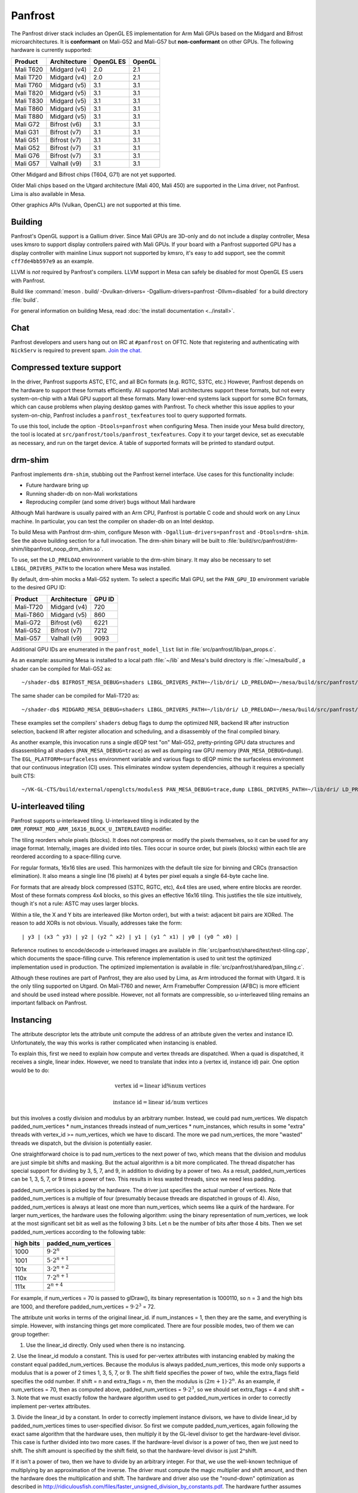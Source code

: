 Panfrost
========

The Panfrost driver stack includes an OpenGL ES implementation for Arm Mali
GPUs based on the Midgard and Bifrost microarchitectures. It is **conformant**
on Mali-G52 and Mali-G57 but **non-conformant** on other GPUs. The following
hardware is currently supported:

=========  ============ ============ =======
Product    Architecture OpenGL ES    OpenGL
=========  ============ ============ =======
Mali T620  Midgard (v4) 2.0          2.1
Mali T720  Midgard (v4) 2.0          2.1
Mali T760  Midgard (v5) 3.1          3.1
Mali T820  Midgard (v5) 3.1          3.1
Mali T830  Midgard (v5) 3.1          3.1
Mali T860  Midgard (v5) 3.1          3.1
Mali T880  Midgard (v5) 3.1          3.1
Mali G72   Bifrost (v6) 3.1          3.1
Mali G31   Bifrost (v7) 3.1          3.1
Mali G51   Bifrost (v7) 3.1          3.1
Mali G52   Bifrost (v7) 3.1          3.1
Mali G76   Bifrost (v7) 3.1          3.1
Mali G57   Valhall (v9) 3.1          3.1
=========  ============ ============ =======

Other Midgard and Bifrost chips (T604, G71) are not yet supported.

Older Mali chips based on the Utgard architecture (Mali 400, Mali 450) are
supported in the Lima driver, not Panfrost. Lima is also available in Mesa.

Other graphics APIs (Vulkan, OpenCL) are not supported at this time.

Building
--------

Panfrost's OpenGL support is a Gallium driver. Since Mali GPUs are 3D-only and
do not include a display controller, Mesa uses kmsro to support display
controllers paired with Mali GPUs. If your board with a Panfrost supported GPU
has a display controller with mainline Linux support not supported by kmsro,
it's easy to add support, see the commit ``cff7de4bb597e9`` as an example.

LLVM is *not* required by Panfrost's compilers. LLVM support in Mesa can
safely be disabled for most OpenGL ES users with Panfrost.

Build like :command:`meson . build/ -Dvulkan-drivers=
-Dgallium-drivers=panfrost -Dllvm=disabled` for a build directory
:file:`build`.

For general information on building Mesa, read :doc:`the install documentation
<../install>`.

Chat
----

Panfrost developers and users hang out on IRC at ``#panfrost`` on OFTC. Note
that registering and authenticating with ``NickServ`` is required to prevent
spam. `Join the chat. <https://webchat.oftc.net/?channels=panfrost>`_

Compressed texture support
--------------------------

In the driver, Panfrost supports ASTC, ETC, and all BCn formats (e.g. RGTC,
S3TC, etc.) However, Panfrost depends on the hardware to support these formats
efficiently.  All supported Mali architectures support these formats, but not
every system-on-chip with a Mali GPU support all these formats. Many lower-end
systems lack support for some BCn formats, which can cause problems when playing
desktop games with Panfrost. To check whether this issue applies to your
system-on-chip, Panfrost includes a ``panfrost_texfeatures`` tool to query
supported formats.

To use this tool, include the option ``-Dtools=panfrost`` when configuring Mesa.
Then inside your Mesa build directory, the tool is located at
``src/panfrost/tools/panfrost_texfeatures``. Copy it to your target device,
set as executable as necessary, and run on the target device. A table of
supported formats will be printed to standard output.

drm-shim
--------

Panfrost implements ``drm-shim``, stubbing out the Panfrost kernel interface.
Use cases for this functionality include:

- Future hardware bring up
- Running shader-db on non-Mali workstations
- Reproducing compiler (and some driver) bugs without Mali hardware

Although Mali hardware is usually paired with an Arm CPU, Panfrost is portable C
code and should work on any Linux machine. In particular, you can test the
compiler on shader-db on an Intel desktop.

To build Mesa with Panfrost drm-shim, configure Meson with
``-Dgallium-drivers=panfrost`` and ``-Dtools=drm-shim``. See the above
building section for a full invocation. The drm-shim binary will be built to
:file:`build/src/panfrost/drm-shim/libpanfrost_noop_drm_shim.so`.

To use, set the ``LD_PRELOAD`` environment variable to the drm-shim binary.  It
may also be necessary to set ``LIBGL_DRIVERS_PATH`` to the location where Mesa
was installed.

By default, drm-shim mocks a Mali-G52 system. To select a specific Mali GPU,
set the ``PAN_GPU_ID`` environment variable to the desired GPU ID:

=========  ============ =======
Product    Architecture GPU ID
=========  ============ =======
Mali-T720  Midgard (v4) 720
Mali-T860  Midgard (v5) 860
Mali-G72   Bifrost (v6) 6221
Mali-G52   Bifrost (v7) 7212
Mali-G57   Valhall (v9) 9093
=========  ============ =======

Additional GPU IDs are enumerated in the ``panfrost_model_list`` list in
:file:`src/panfrost/lib/pan_props.c`.

As an example: assuming Mesa is installed to a local path :file:`~/lib` and Mesa's
build directory is :file:`~/mesa/build`, a shader can be compiled for Mali-G52 as::

   ~/shader-db$ BIFROST_MESA_DEBUG=shaders LIBGL_DRIVERS_PATH=~/lib/dri/ LD_PRELOAD=~/mesa/build/src/panfrost/drm-shim/libpanfrost_noop_drm_shim.so PAN_GPU_ID=7212 ./run shaders/glmark/1-1.shader_test

The same shader can be compiled for Mali-T720 as::

   ~/shader-db$ MIDGARD_MESA_DEBUG=shaders LIBGL_DRIVERS_PATH=~/lib/dri/ LD_PRELOAD=~/mesa/build/src/panfrost/drm-shim/libpanfrost_noop_drm_shim.so PAN_GPU_ID=720 ./run shaders/glmark/1-1.shader_test

These examples set the compilers' ``shaders`` debug flags to dump the optimized
NIR, backend IR after instruction selection, backend IR after register
allocation and scheduling, and a disassembly of the final compiled binary.

As another example, this invocation runs a single dEQP test "on" Mali-G52,
pretty-printing GPU data structures and disassembling all shaders
(``PAN_MESA_DEBUG=trace``) as well as dumping raw GPU memory
(``PAN_MESA_DEBUG=dump``). The ``EGL_PLATFORM=surfaceless`` environment variable
and various flags to dEQP mimic the surfaceless environment that our
continuous integration (CI) uses. This eliminates window system dependencies,
although it requires a specially built CTS::

   ~/VK-GL-CTS/build/external/openglcts/modules$ PAN_MESA_DEBUG=trace,dump LIBGL_DRIVERS_PATH=~/lib/dri/ LD_PRELOAD=~/mesa/build/src/panfrost/drm-shim/libpanfrost_noop_drm_shim.so PAN_GPU_ID=7212 EGL_PLATFORM=surfaceless ./glcts --deqp-surface-type=pbuffer --deqp-gl-config-name=rgba8888d24s8ms0 --deqp-surface-width=256 --deqp-surface-height=256 -n dEQP-GLES31.functional.shaders.builtin_functions.common.abs.float_highp_compute

U-interleaved tiling
---------------------

Panfrost supports u-interleaved tiling. U-interleaved tiling is
indicated by the ``DRM_FORMAT_MOD_ARM_16X16_BLOCK_U_INTERLEAVED`` modifier.

The tiling reorders whole pixels (blocks). It does not compress or modify the
pixels themselves, so it can be used for any image format. Internally, images
are divided into tiles. Tiles occur in source order, but pixels (blocks) within
each tile are reordered according to a space-filling curve.

For regular formats, 16x16 tiles are used. This harmonizes with the default tile
size for binning and CRCs (transaction elimination). It also means a single line
(16 pixels) at 4 bytes per pixel equals a single 64-byte cache line.

For formats that are already block compressed (S3TC, RGTC, etc), 4x4 tiles are
used, where entire blocks are reorder. Most of these formats compress 4x4
blocks, so this gives an effective 16x16 tiling. This justifies the tile size
intuitively, though it's not a rule: ASTC may uses larger blocks.

Within a tile, the X and Y bits are interleaved (like Morton order), but with a
twist: adjacent bit pairs are XORed. The reason to add XORs is not obvious.
Visually, addresses take the form::

   | y3 | (x3 ^ y3) | y2 | (y2 ^ x2) | y1 | (y1 ^ x1) | y0 | (y0 ^ x0) |

Reference routines to encode/decode u-interleaved images are available in
:file:`src/panfrost/shared/test/test-tiling.cpp`, which documents the
space-filling curve. This reference implementation is used to unit test the
optimized implementation used in production. The optimized implementation is
available in :file:`src/panfrost/shared/pan_tiling.c`.

Although these routines are part of Panfrost, they are also used by Lima, as Arm
introduced the format with Utgard. It is the only tiling supported on Utgard. On
Mali-T760 and newer, Arm Framebuffer Compression (AFBC) is more efficient and
should be used instead where possible. However, not all formats are
compressible, so u-interleaved tiling remains an important fallback on Panfrost.

Instancing
----------

The attribute descriptor lets the attribute unit compute the address of an
attribute given the vertex and instance ID. Unfortunately, the way this works is
rather complicated when instancing is enabled.

To explain this, first we need to explain how compute and vertex threads are
dispatched.  When a quad is dispatched, it receives a single, linear index.
However, we need to translate that index into a (vertex id, instance id) pair.
One option would be to do:

.. math::
   \text{vertex id} = \text{linear id} \% \text{num vertices}

   \text{instance id} = \text{linear id} / \text{num vertices}

but this involves a costly division and modulus by an arbitrary number.
Instead, we could pad num_vertices. We dispatch padded_num_vertices *
num_instances threads instead of num_vertices * num_instances, which results
in some "extra" threads with vertex_id >= num_vertices, which we have to
discard.  The more we pad num_vertices, the more "wasted" threads we
dispatch, but the division is potentially easier.

One straightforward choice is to pad num_vertices to the next power of two,
which means that the division and modulus are just simple bit shifts and
masking. But the actual algorithm is a bit more complicated. The thread
dispatcher has special support for dividing by 3, 5, 7, and 9, in addition
to dividing by a power of two. As a result, padded_num_vertices can be
1, 3, 5, 7, or 9 times a power of two. This results in less wasted threads,
since we need less padding.

padded_num_vertices is picked by the hardware. The driver just specifies the
actual number of vertices. Note that padded_num_vertices is a multiple of four
(presumably because threads are dispatched in groups of 4). Also,
padded_num_vertices is always at least one more than num_vertices, which seems
like a quirk of the hardware. For larger num_vertices, the hardware uses the
following algorithm: using the binary representation of num_vertices, we look at
the most significant set bit as well as the following 3 bits. Let n be the
number of bits after those 4 bits. Then we set padded_num_vertices according to
the following table:

==========  =======================
high bits   padded_num_vertices
==========  =======================
1000		   :math:`9 \cdot 2^n`
1001		   :math:`5 \cdot 2^{n+1}`
101x		   :math:`3 \cdot 2^{n+2}`
110x		   :math:`7 \cdot 2^{n+1}`
111x		   :math:`2^{n+4}`
==========  =======================

For example, if num_vertices = 70 is passed to glDraw(), its binary
representation is 1000110, so n = 3 and the high bits are 1000, and
therefore padded_num_vertices = :math:`9 \cdot 2^3` = 72.

The attribute unit works in terms of the original linear_id. if
num_instances = 1, then they are the same, and everything is simple.
However, with instancing things get more complicated. There are four
possible modes, two of them we can group together:

1. Use the linear_id directly. Only used when there is no instancing.

2. Use the linear_id modulo a constant. This is used for per-vertex
attributes with instancing enabled by making the constant equal
padded_num_vertices. Because the modulus is always padded_num_vertices, this
mode only supports a modulus that is a power of 2 times 1, 3, 5, 7, or 9.
The shift field specifies the power of two, while the extra_flags field
specifies the odd number. If shift = n and extra_flags = m, then the modulus
is :math:`(2m + 1) \cdot 2^n`. As an example, if num_vertices = 70, then as
computed above, padded_num_vertices = :math:`9 \cdot 2^3`, so we should set
extra_flags = 4 and shift = 3. Note that we must exactly follow the hardware
algorithm used to get padded_num_vertices in order to correctly implement
per-vertex attributes.

3. Divide the linear_id by a constant. In order to correctly implement
instance divisors, we have to divide linear_id by padded_num_vertices times
to user-specified divisor. So first we compute padded_num_vertices, again
following the exact same algorithm that the hardware uses, then multiply it
by the GL-level divisor to get the hardware-level divisor. This case is
further divided into two more cases. If the hardware-level divisor is a
power of two, then we just need to shift. The shift amount is specified by
the shift field, so that the hardware-level divisor is just 2^shift.

If it isn't a power of two, then we have to divide by an arbitrary integer.
For that, we use the well-known technique of multiplying by an approximation
of the inverse. The driver must compute the magic multiplier and shift
amount, and then the hardware does the multiplication and shift. The
hardware and driver also use the "round-down" optimization as described in
http://ridiculousfish.com/files/faster_unsigned_division_by_constants.pdf.
The hardware further assumes the multiplier is between 2^31 and 2^32, so the
high bit is implicitly set to 1 even though it is set to 0 by the driver --
presumably this simplifies the hardware multiplier a little. The hardware
first multiplies linear_id by the multiplier and takes the high 32 bits,
then applies the round-down correction if extra_flags = 1, then finally
shifts right by the shift field.

There are some differences between ridiculousfish's algorithm and the Mali
hardware algorithm, which means that the reference code from ridiculousfish
doesn't always produce the right constants. Mali does not use the pre-shift
optimization, since that would make a hardware implementation slower (it
would have to always do the pre-shift, multiply, and post-shift operations).
It also forces the multiplier to be at least 2^31, which means that the
exponent is entirely fixed, so there is no trial-and-error. Altogether,
given the divisor d, the algorithm the driver must follow is:

1. Set shift = :math:`\lfloor \log_2(d) \rfloor`.
2. Compute :math:`m = \lceil 2^{shift + 32} / d \rceil` and :math:`e = 2^{shift + 32} % d`.
3. If :math:`e <= 2^{shift}`, then we need to use the round-down algorithm. Set
   magic_divisor = m - 1 and extra_flags = 1.  4. Otherwise, set magic_divisor =
   m and extra_flags = 0.
